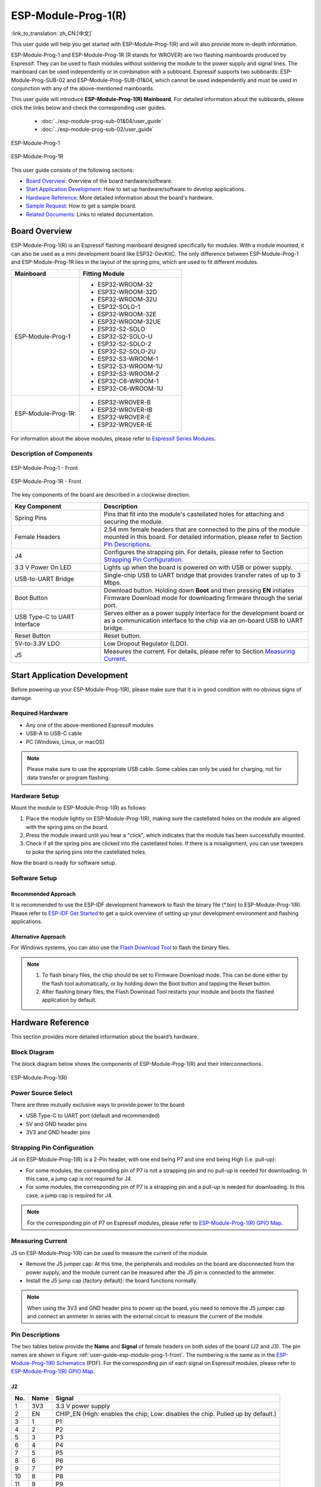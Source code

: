 ====================
ESP-Module-Prog-1(R)
====================

:link_to_translation:`zh_CN:[中文]`

This user guide will help you get started with ESP-Module-Prog-1(R) and will also provide more in-depth information.

ESP-Module-Prog-1 and ESP-Module-Prog-1R (R stands for WROVER) are two flashing mainboards produced by Espressif. They can be used to flash modules without soldering the module to the power supply and signal lines. The mainboard can be used independently or in combination with a subboard. Espressif supports two subboards: ESP-Module-Prog-SUB-02 and ESP-Module-Prog-SUB-01&04, which cannot be used independently and must be used in conjunction with any of the above-mentioned mainboards.

This user guide will introduce **ESP-Module-Prog-1(R) Mainboard**. For detailed information about the subboards, please click the links below and check the corresponding user guides.

  - :doc:`../esp-module-prog-sub-01&04/user_guide`
  - :doc:`../esp-module-prog-sub-02/user_guide`

.. figure:: ../../_static/esp-module-prog-1-r/esp-module-prog-1.png
    :align: center
    :scale: 70%
    :alt: ESP-Module-Prog-1

    ESP-Module-Prog-1

.. figure:: ../../_static/esp-module-prog-1-r/esp-module-prog-1r.png
    :align: center
    :scale: 60%
    :alt: ESP-Module-Prog-1R

    ESP-Module-Prog-1R

This user guide consists of the following sections:

- `Board Overview`_: Overview of the board hardware/software.
- `Start Application Development`_: How to set up hardware/software to develop applications.
- `Hardware Reference`_: More detailed information about the board's hardware.
- `Sample Request`_: How to get a sample board.
- `Related Documents`_: Links to related documentation.


Board Overview
==============

ESP-Module-Prog-1(R) is an Espressif flashing mainboard designed specifically for modules. With a module mounted, it can also be used as a mini development board like ESP32-DevKitC. The only difference between ESP-Module-Prog-1 and ESP-Module-Prog-1R lies in the layout of the spring pins, which are used to fit different modules.

.. _fitting-modules-of-prog-1:

.. list-table::
   :widths: 40 60
   :header-rows: 1

   * - Mainboard
     - Fitting Module
   * - ESP-Module-Prog-1
     - * ESP32-WROOM-32
       * ESP32-WROOM-32D
       * ESP32-WROOM-32U
       * ESP32-SOLO-1
       * ESP32-WROOM-32E
       * ESP32-WROOM-32UE
       * ESP32-S2-SOLO
       * ESP32-S2-SOLO-U
       * ESP32-S2-SOLO-2
       * ESP32-S2-SOLO-2U
       * ESP32-S3-WROOM-1
       * ESP32-S3-WROOM-1U
       * ESP32-S3-WROOM-2
       * ESP32-C6-WROOM-1
       * ESP32-C6-WROOM-1U
   * - ESP-Module-Prog-1R:
     - * ESP32-WROVER-B
       * ESP32-WROVER-IB
       * ESP32-WROVER-E
       * ESP32-WROVER-IE

For information about the above modules, please refer to `Espressif Series Modules <https://www.espressif.com/zh-hans/products/modules?id=ESP32>`_.


Description of Components
-------------------------

.. _user-guide-esp-module-prog-1-front:

.. figure:: ../../_static/esp-module-prog-1-r/esp-module-prog-1-front.png
    :align: center
    :alt: ESP-Module-Prog-1 - Front

    ESP-Module-Prog-1 - Front

.. figure:: ../../_static/esp-module-prog-1-r/esp-module-prog-1r-front.png
    :align: center
    :alt: ESP-Module-Prog-1R - Front

    ESP-Module-Prog-1R - Front

The key components of the board are described in a clockwise direction.

.. list-table::
   :widths: 30 70
   :header-rows: 1

   * - Key Component
     - Description
   * - Spring Pins
     - Pins that fit into the module's castellated holes for attaching and securing the module.
   * - Female Headers
     - 2.54 mm female headers that are connected to the pins of the module mounted in this board. For detailed information, please refer to Section `Pin Descriptions`_.
   * - J4
     - Configures the strapping pin. For details, please refer to Section `Strapping Pin Configuration`_.
   * - 3.3 V Power On LED
     - Lights up when the board is powered on with USB or power supply.
   * - USB-to-UART Bridge
     - Single-chip USB to UART bridge that provides transfer rates of up to 3 Mbps.
   * - Boot Button
     - Download button. Holding down **Boot** and then pressing **EN** initiates Firmware Download mode for downloading firmware through the serial port.
   * - USB Type-C to UART Interface
     - Serves either as a power supply interface for the development board or as a communication interface to the chip via an on-board USB to UART bridge.
   * - Reset Button
     - Reset button.
   * - 5V-to-3.3V LDO
     - Low Dropout Regulator (LDO).
   * - J5
     - Measures the current. For details, please refer to Section `Measuring Current`_.


Start Application Development
=============================

Before powering up your ESP-Module-Prog-1(R), please make sure that it is in good condition with no obvious signs of damage.

Required Hardware
-----------------

- Any one of the above-mentioned Espressif modules
- USB-A to USB-C cable
- PC (Windows, Linux, or macOS)

.. note::

  Please make sure to use the appropriate USB cable. Some cables can only be used for charging, not for data transfer or program flashing.

Hardware Setup
--------------

Mount the module to ESP-Module-Prog-1(R) as follows:

1. Place the module lightly on ESP-Module-Prog-1(R), making sure the castellated holes on the module are aligned with the spring pins on the board.
2. Press the module inward until you hear a "click", which indicates that the module has been successfully mounted.
3. Check if all the spring pins are clicked into the castellated holes. If there is a misalignment, you can use tweezers to poke the spring pins into the castellated holes.

Now the board is ready for software setup.


Software Setup
--------------

Recommended Approach
^^^^^^^^^^^^^^^^^^^^

It is recommended to use the ESP-IDF development framework to flash the binary file (\*.bin) to ESP-Module-Prog-1(R). Please refer to `ESP-IDF Get Started <https://docs.espressif.com/projects/esp-idf/en/latest/esp32/get-started/index.html>`__ to get a quick overview of setting up your development environment and flashing applications.

Alternative Approach
^^^^^^^^^^^^^^^^^^^^

For Windows systems, you can also use the `Flash Download Tool <https://www.espressif.com/en/support/download/other-tools?keys=FLASH+>`_ to flash the binary files.

.. note::

  1. To flash binary files, the chip should be set to Firmware Download mode. This can be done either by the flash tool automatically, or by holding down the Boot button and tapping the Reset button.
  2. After flashing binary files, the Flash Download Tool restarts your module and boots the flashed application by default.


Hardware Reference
==================

This section provides more detailed information about the board’s hardware.

Block Diagram
-------------

The block diagram below shows the components of ESP-Module-Prog-1(R) and their interconnections.

.. figure:: ../../_static/esp-module-prog-1-r/esp-module-prog-1-block-diagram-v1.1.png
    :align: center
    :alt: ESP-Module-Prog-1(R)

    ESP-Module-Prog-1(R)


Power Source Select
-------------------

There are three mutually exclusive ways to provide power to the board:

- USB Type-C to UART port (default and recommended)
- 5V and GND header pins
- 3V3 and GND header pins

Strapping Pin Configuration
---------------------------

J4 on ESP-Module-Prog-1(R) is a 2-Pin header, with one end being P7 and one end being High (i.e. pull-up):

- For some modules, the corresponding pin of P7 is not a strapping pin and no pull-up is needed for downloading. In this case, a jump cap is not required for J4.
- For some modules, the corresponding pin of P7 is a strapping pin and a pull-up is needed for downloading. In this case, a jump cap is required for J4.

.. note::

  For the corresponding pin of P7 on Espressif modules, please refer to `ESP-Module-Prog-1(R) GPIO Map <https://dl.espressif.com/dl/schematics/GPIO_MAP_ESP-Module-Prog-1_V1.1_EN_20230523.xls>`__.

Measuring Current
-----------------

J5 on ESP-Module-Prog-1(R) can be used to measure the current of the module.

- Remove the J5 jumper cap: At this time, the peripherals and modules on the board are disconnected from the power supply, and the module current can be measured after the J5 pin is connected to the ammeter.
- Install the J5 jump cap (factory default): the board functions normally.

.. note::

  When using the 3V3 and GND header pins to power up the board, you need to remove the J5 jumper cap and connect an ammeter in series with the external circuit to measure the current of the module.


Pin Descriptions
----------------

The two tables below provide the **Name** and **Signal** of female headers on both sides of the board (J2 and J3). The pin names are shown in Figure :ref:`user-guide-esp-module-prog-1-front`. The numbering is the same as in the `ESP-Module-Prog-1(R) Schematics <https://dl.espressif.com/dl/schematics/esp_idf/esp-module-prog-1-schematics.pdf>`_ (PDF). For the corresponding pin of each signal on Espressif modules, please refer to `ESP-Module-Prog-1(R) GPIO Map <https://dl.espressif.com/dl/schematics/GPIO_MAP_ESP-Module-Prog-1_V1.1_EN_20230523.xls>`__.

J2
^^^
=======  ================  ================================
No.       Name              Signal
=======  ================  ================================
1         3V3               3.3 V power supply
2         EN                CHIP_EN (High: enables the chip; Low: disables the chip. Pulled up by default.)
3         1                 P1
4         2                 P2
5         3                 P3
6         4                 P4
7         5                 P5
8         6                 P6
9         7                 P7
10        8                 P8
11        9                 P9
12        10                P10
13        11                P11
14        12                P12
15        13                P13
16        14                P14
17        15                P15
18        16                P16
19        17                P17
20        18                P18
21        19                P19
22        20                P20
23        21                P21
24        22                P22
25        5V                5 V power supply
=======  ================  ================================


J3
^^^
=======  ================  ================================
No.      Name              Signal
=======  ================  ================================
1        G                 Ground
2        44                P44
3        43                P43
4        TX                TXD0
5        RX                RXD0
6        42                P42
7        41                P41
8        40                P40
9        39                P39
10       38                P38
11       37                P37
12       36                P36
13       35                P35
14       34                P34
15       33                P33
16       32                P32
17       31                P31
18       30                P30
19       29                P29
20       28                P28
21       27                P27
22       26                P26
23       25                P25
24       24                P24
25       23                P23
=======  ================  ================================


Sample Request
==============

Retail Orders
-------------

If you order a few samples, each ESP-Module-Prog-1(R) comes in an individual package in either antistatic bag or any packaging depending on your retailer.

For retail orders, please go to https://www.espressif.com/en/company/contact/buy-a-sample.

Wholesale Orders
----------------

If you order in bulk, the boards come in large cardboard boxes.

For wholesale orders, please go to https://www.espressif.com/en/contact-us/sales-questions.


Related Documents
=================

- `ESP-Module-Prog-1(R) GPIO Map <https://dl.espressif.com/dl/schematics/GPIO_MAP_ESP-Module-Prog-1_V1.1_EN_20230523.xls>`__ (XLS)
- `ESP-Module-Prog-1(R) Schematics <https://dl.espressif.com/dl/schematics/esp_idf/esp-module-prog-1-schematics.pdf>`_ (PDF)
- `ESP-Module-Prog-1(R) PCB Layout <https://dl.espressif.com/dl/schematics/esp_idf/PCB_ESP-Module-Prog-1_V1.1_20230113.pdf>`_ (PDF)
- `ESP-Module-Prog-1(R) Dimensions <https://dl.espressif.com/dl/schematics/esp_idf/Dimension_ESP-Module-Prog-1_V1.1_20230523.pdf>`_ (PDF)
- `ESP-Module-Prog-1(R) Dimensions source file <https://dl.espressif.com/dl/schematics/esp_idf/Dimension_ESP-Module-Prog-1_V1.1_20230523.dxf>`_ (DXF) - You can view it with `Autodesk Viewer <https://viewer.autodesk.com/>`_ online
- `Espressif Modules Datasheet <https://www.espressif.com/en/support/documents/technical-documents?keys=&field_type_tid%5B%5D=1133&field_type_tid%5B%5D=838&field_type_tid%5B%5D=839&field_type_tid%5B%5D=1181&field_type_tid%5B%5D=682&field_type_tid%5B%5D=268&field_type_tid%5B%5D=266&field_type_tid%5B%5D=54&field_type_tid%5B%5D=400>`__
- `Espressif Product Selector <https://products.espressif.com/#/product-selector?names=>`__
